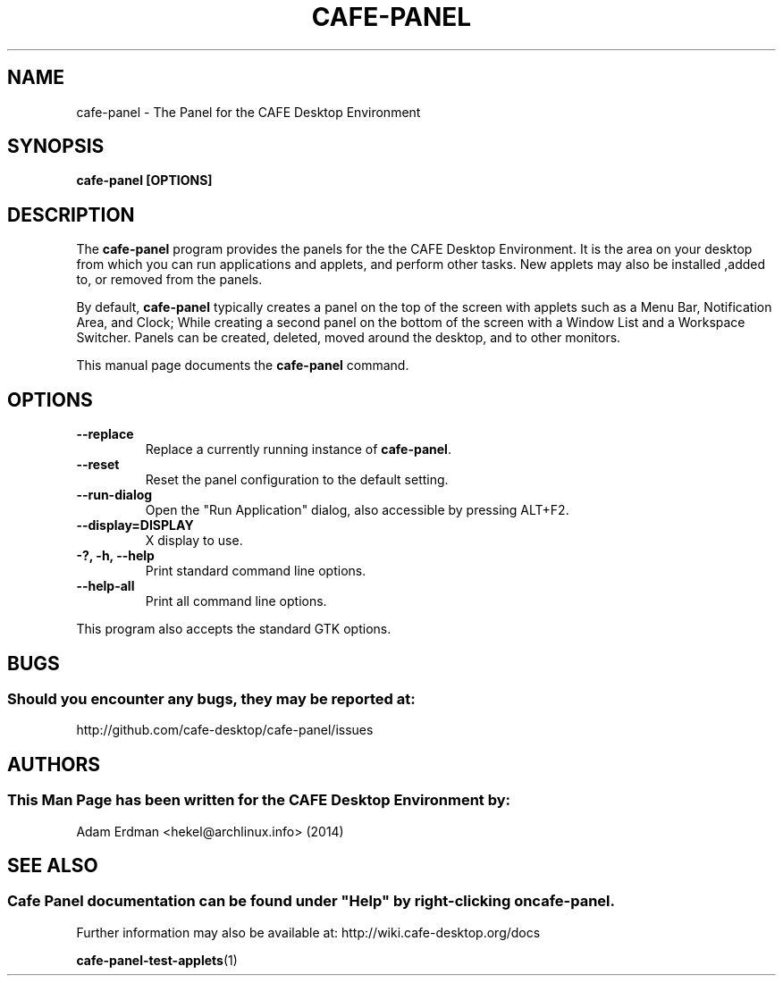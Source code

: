 .\" Man page for Cafe-Panel
.TH CAFE-PANEL 1 "4 February 2014" "CAFE Desktop Environment"
.\" Please adjust this date when revising the manpage.
.\"
.SH "NAME"
cafe-panel \- The Panel for the CAFE Desktop Environment
.SH "SYNOPSIS"
.B cafe-panel [OPTIONS]
.SH "DESCRIPTION"
The \fBcafe-panel\fR program provides the panels for the the CAFE Desktop Environment. It is the area on your desktop from which you can run applications and applets, and perform other tasks. New applets may also be installed ,added to, or removed from the panels.
.PP
By default, \fBcafe-panel\fR typically creates a panel on the top of the screen with applets such as a Menu Bar, Notification Area, and Clock; While creating a second panel on the bottom of the screen with a Window List and a Workspace Switcher. Panels can be created, deleted, moved around the desktop, and to other monitors.
.PP
This manual page documents the \fBcafe-panel\fR command.
.SH "OPTIONS"
.TP
\fB\-\-replace\fR
Replace a currently running instance of \fBcafe-panel\fR.
.TP
\fB\-\-reset\fR
Reset the panel configuration to the default setting.
.TP
\fB\-\-run\-dialog\fR
Open the "Run Application" dialog, also accessible by pressing ALT+F2.
.TP
\fB\-\-display=DISPLAY\fR
X display to use.
.TP
\fB\-?, \-h, \-\-help\fR
Print standard command line options.
.TP
\fB\-\-help\-all\fR
Print all command line options.
.P
This program also accepts the standard GTK options.
.SH "BUGS"
.SS Should you encounter any bugs, they may be reported at: 
http://github.com/cafe-desktop/cafe-panel/issues
.SH "AUTHORS"
.SS This Man Page has been written for the CAFE Desktop Environment by:
Adam Erdman <hekel@archlinux.info> (2014)
.SH "SEE ALSO"
.SS 
Cafe Panel documentation can be found under "Help" by right-clicking on \fBcafe-panel\fR. 
Further information may also be available at: http://wiki.cafe-desktop.org/docs
.P
.BR cafe-panel-test-applets (1)
